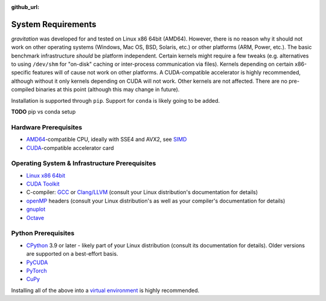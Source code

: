 :github_url:

.. _sysreq:

System Requirements
===================

*gravitation* was developed for and tested on Linux x86 64bit (AMD64). However, there is no reason why it should not work on other operating systems (Windows, Mac OS, BSD, Solaris, etc.) or other platforms (ARM, Power, etc.). The basic benchmark infrastructure *should* be platform independent. Certain kernels might require a few tweaks (e.g. alternatives to using ``/dev/shm`` for "on-disk" caching or inter-process communication via files). Kernels depending on certain x86-specific features will of cause not work on other platforms. A CUDA-compatible accelerator is highly recommended, although without it only kernels depending on CUDA will not work. Other kernels are not affected. There are no pre-compiled binaries at this point (although this may change in future).

Installation is supported through ``pip``. Support for ``conda`` is likely going to be added.

**TODO** pip vs conda setup

Hardware Prerequisites
----------------------

- `AMD64`_-compatible CPU, ideally with SSE4 and AVX2, see `SIMD`_
- `CUDA`_-compatible accelerator card

.. _AMD64: https://en.wikipedia.org/wiki/X86-64
.. _SIMD: https://en.wikipedia.org/wiki/SIMD
.. _CUDA: https://en.wikipedia.org/wiki/CUDA

Operating System & Infrastructure Prerequisites
-----------------------------------------------

- `Linux x86 64bit`_
- `CUDA Toolkit`_
- C-compiler: `GCC`_ or `Clang/LLVM`_ (consult your Linux distribution's documentation for details)
- `openMP`_ headers (consult your Linux distribution's as well as your compiler's documentation for details)
- `gnuplot`_
- `Octave`_

.. _Linux x86 64bit: https://distrochooser.de/en/
.. _CUDA Toolkit: https://developer.nvidia.com/cuda-downloads?target_os=Linux
.. _GCC: https://en.wikipedia.org/wiki/GNU_Compiler_Collection
.. _Clang/LLVM: https://en.wikipedia.org/wiki/Clang
.. _openMP: https://en.wikipedia.org/wiki/OpenMP
.. _gnuplot: http://www.gnuplot.info/
.. _Octave: https://www.gnu.org/software/octave/download.html

Python Prerequisites
--------------------

- `CPython`_ 3.9 or later - likely part of your Linux distribution (consult its documentation for details). Older versions are supported on a best-effort basis.
- `PyCUDA`_
- `PyTorch`_
- `CuPy`_

.. _CPython: https://www.python.org/downloads/
.. _PyCUDA: https://wiki.tiker.net/PyCuda/Installation/Linux
.. _PyTorch: https://pytorch.org/get-started/locally/
.. _CuPy: http://docs-cupy.chainer.org/en/stable/install.html

Installing all of the above into a `virtual environment`_ is highly recommended.

.. _virtual environment: https://docs.python.org/3/library/venv.html
